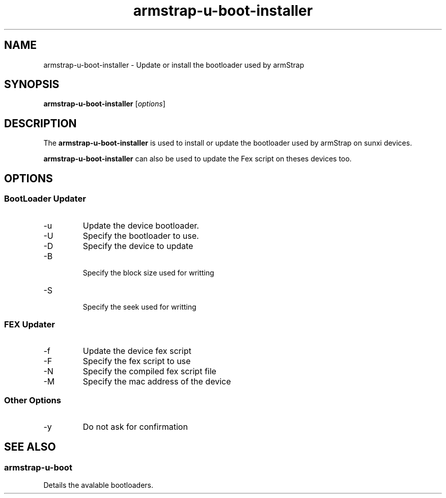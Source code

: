 .TH armstrap-u-boot-installer 8 "April 5, 2015" "" "armstrap-u-boot-installer"

.SH NAME
armstrap-u-boot-installer \- Update or install the bootloader used by armStrap

.SH SYNOPSIS
.B armstrap-u-boot-installer
.RI [ options ]
.br

.SH DESCRIPTION
The
.B armstrap-u-boot-installer
is used to install or update the bootloader used by armStrap on sunxi devices.
.PP
\fBarmstrap-u-boot-installer\fP can also be used to update the Fex script on theses devices too.

.SH OPTIONS
.SS "BootLoader Updater"
.B
.IP -u
Update the device bootloader.
.B
.IP -U <FILE>
Specify the bootloader to use.
.B
.IP -D <FILE>
Specify the device to update
.B
.IP -B <SIZE>
 Specify the block size used for writting
.B
.IP -S <SEEK>
 Specify the seek used for writting
.SS "FEX Updater"
.B
.IP -f
Update the device fex script
.B
.IP -F <FILE>
Specify the fex script to use
.B
.IP -N <FILE>
Specify the compiled fex script file
.B
.IP -M <MAC> 
Specify the mac address of the device
.SS "Other Options"
.B
.IP -y
Do not ask for confirmation
.SH "SEE ALSO"
.SS "armstrap-u-boot"
 Details the avalable bootloaders.
